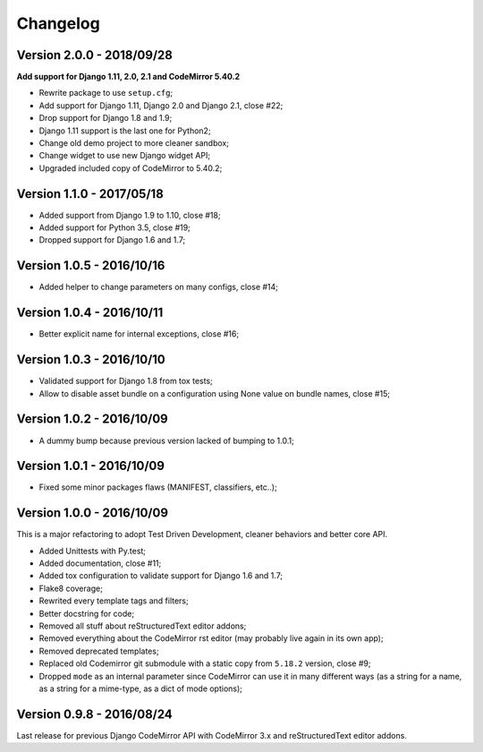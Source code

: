 
=========
Changelog
=========

Version 2.0.0 - 2018/09/28
--------------------------

**Add support for Django 1.11, 2.0, 2.1 and CodeMirror 5.40.2**

* Rewrite package to use ``setup.cfg``;
* Add support for Django 1.11, Django 2.0 and Django 2.1, close #22;
* Drop support for Django 1.8 and 1.9;
* Django 1.11 support is the last one for Python2;
* Change old demo project to more cleaner sandbox;
* Change widget to use new Django widget API;
* Upgraded included copy of CodeMirror to 5.40.2;

Version 1.1.0 - 2017/05/18
--------------------------

* Added support from Django 1.9 to 1.10, close #18;
* Added support for Python 3.5, close #19;
* Dropped support for Django 1.6 and 1.7;


Version 1.0.5 - 2016/10/16
--------------------------

* Added helper to change parameters on many configs, close #14;


Version 1.0.4 - 2016/10/11
--------------------------

* Better explicit name for internal exceptions, close #16;


Version 1.0.3 - 2016/10/10
--------------------------

* Validated support for Django 1.8 from tox tests;
* Allow to disable asset bundle on a configuration using None value on bundle names, close #15;


Version 1.0.2 - 2016/10/09
--------------------------

* A dummy bump because previous version lacked of bumping to 1.0.1;


Version 1.0.1 - 2016/10/09
--------------------------

* Fixed some minor packages flaws (MANIFEST, classifiers, etc..);


Version 1.0.0 - 2016/10/09
--------------------------

This is a major refactoring to adopt Test Driven Development, cleaner behaviors and better core API.

* Added Unittests with Py.test;
* Added documentation, close #11;
* Added tox configuration to validate support for Django 1.6 and 1.7;
* Flake8 coverage;
* Rewrited every template tags and filters;
* Better docstring for code;
* Removed all stuff about reStructuredText editor addons;
* Removed everything about the CodeMirror rst editor (may probably live again in its own app);
* Removed deprecated templates;
* Replaced old Codemirror git submodule with a static copy from ``5.18.2`` version, close #9;
* Dropped ``mode`` as an internal parameter since CodeMirror can use it in many different ways (as a string for a name, as a string for a mime-type, as a dict of mode options);


Version 0.9.8 - 2016/08/24
--------------------------

Last release for previous Django CodeMirror API with CodeMirror 3.x and reStructuredText editor addons.
